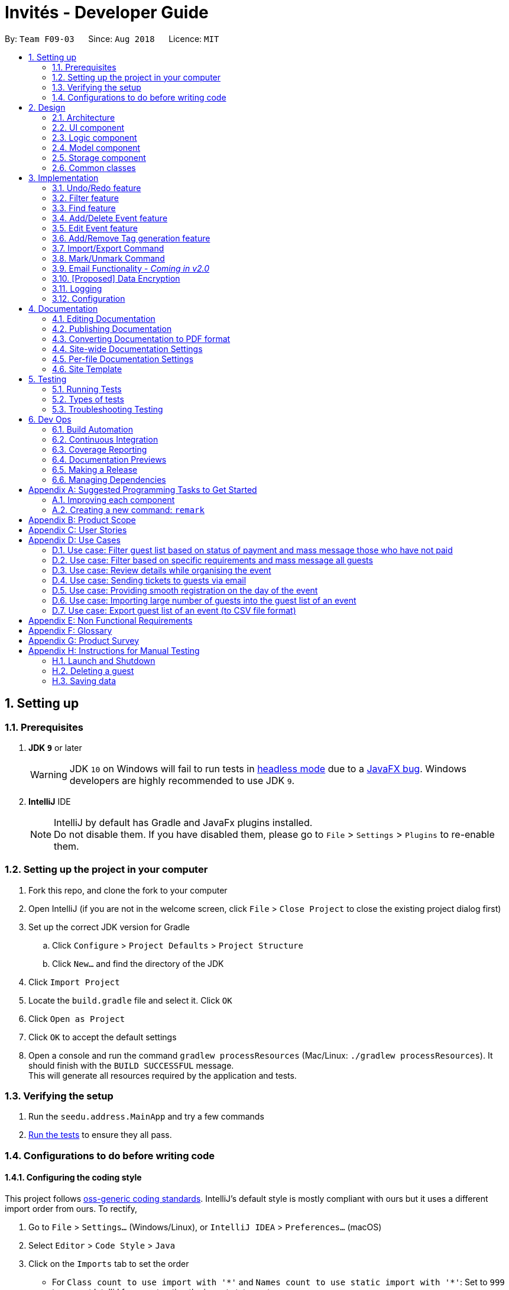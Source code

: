= Invités - Developer Guide
:site-section: DeveloperGuide
:toc:
:toc-title:
:toc-placement: preamble
:sectnums:
:imagesDir: images
:stylesDir: stylesheets
:xrefstyle: full
ifdef::env-github[]
:tip-caption: :bulb:
:note-caption: :information_source:
:warning-caption: :warning:
endif::[]
:repoURL: https://github.com/CS2113-AY1819S1-F09-3/main

By: `Team F09-03`      Since: `Aug 2018`      Licence: `MIT`

== Setting up

=== Prerequisites

. *JDK `9`* or later
+
[WARNING]
JDK `10` on Windows will fail to run tests in <<UsingGradle#Running-Tests, headless mode>> due to a https://github.com/javafxports/openjdk-jfx/issues/66[JavaFX bug].
Windows developers are highly recommended to use JDK `9`.

. *IntelliJ* IDE
+
[NOTE]
IntelliJ by default has Gradle and JavaFx plugins installed. +
Do not disable them. If you have disabled them, please go to `File` > `Settings` > `Plugins` to re-enable them.


=== Setting up the project in your computer

. Fork this repo, and clone the fork to your computer
. Open IntelliJ (if you are not in the welcome screen, click `File` > `Close Project` to close the existing project dialog first)
. Set up the correct JDK version for Gradle
.. Click `Configure` > `Project Defaults` > `Project Structure`
.. Click `New...` and find the directory of the JDK
. Click `Import Project`
. Locate the `build.gradle` file and select it. Click `OK`
. Click `Open as Project`
. Click `OK` to accept the default settings
. Open a console and run the command `gradlew processResources` (Mac/Linux: `./gradlew processResources`). It should finish with the `BUILD SUCCESSFUL` message. +
This will generate all resources required by the application and tests.

=== Verifying the setup

. Run the `seedu.address.MainApp` and try a few commands
. <<Testing,Run the tests>> to ensure they all pass.

=== Configurations to do before writing code

==== Configuring the coding style

This project follows https://github.com/oss-generic/process/blob/master/docs/CodingStandards.adoc[oss-generic coding standards]. IntelliJ's default style is mostly compliant with ours but it uses a different import order from ours. To rectify,

. Go to `File` > `Settings...` (Windows/Linux), or `IntelliJ IDEA` > `Preferences...` (macOS)
. Select `Editor` > `Code Style` > `Java`
. Click on the `Imports` tab to set the order

* For `Class count to use import with '\*'` and `Names count to use static import with '*'`: Set to `999` to prevent IntelliJ from contracting the import statements
* For `Import Layout`: The order is `import static all other imports`, `import java.\*`, `import javax.*`, `import org.\*`, `import com.*`, `import all other imports`. Add a `<blank line>` between each `import`

Optionally, you can follow the <<UsingCheckstyle#, UsingCheckstyle.adoc>> document to configure Intellij to check style-compliance as you write code.

==== Updating documentation to match your fork

After forking the repo, the documentation will still have the SE-EDU branding and refer to the `se-edu/addressbook-level4` repo.

If you plan to develop this fork as a separate product (i.e. instead of contributing to `se-edu/addressbook-level4`), you should do the following:

. Configure the <<Docs-SiteWideDocSettings, site-wide documentation settings>> in link:{repoURL}/build.gradle[`build.gradle`], such as the `site-name`, to suit your own project.

. Replace the URL in the attribute `repoURL` in link:{repoURL}/docs/DeveloperGuide.adoc[`DeveloperGuide.adoc`] and link:{repoURL}/docs/UserGuide.adoc[`UserGuide.adoc`] with the URL of your fork.

==== Setting up CI

Set up Travis to perform Continuous Integration (CI) for your fork. See <<UsingTravis#, UsingTravis.adoc>> to learn how to set it up.

After setting up Travis, you can optionally set up coverage reporting for your team fork (see <<UsingCoveralls#, UsingCoveralls.adoc>>).

[NOTE]
Coverage reporting could be useful for a team repository that hosts the final version but it is not that useful for your personal fork.

Optionally, you can set up AppVeyor as a second CI (see <<UsingAppVeyor#, UsingAppVeyor.adoc>>).

[NOTE]
Having both Travis and AppVeyor ensures your App works on both Unix-based platforms and Windows-based platforms (Travis is Unix-based and AppVeyor is Windows-based)

==== Getting started with coding

When you are ready to start coding,

1. Get some sense of the overall design by reading <<Design-Architecture>>.
2. Take a look at <<GetStartedProgramming>>.

== Design

[[Design-Architecture]]
=== Architecture

.Architecture Diagram
image::Architecture.png[width="600"]

The *_Architecture Diagram_* given above explains the high-level design of the App. Given below is a quick overview of each component.

[TIP]
The `.pptx` files used to create diagrams in this document can be found in the link:{repoURL}/docs/diagrams/[diagrams] folder. To update a diagram, modify the diagram in the pptx file, select the objects of the diagram, and choose `Save as picture`.

`Main` has only one class called link:{repoURL}/src/main/java/seedu/address/MainApp.java[`MainApp`]. It is responsible for,

* At app launch: Initializes the components in the correct sequence, and connects them up with each other.
* At shut down: Shuts down the components and invokes cleanup method where necessary.

<<Design-Commons,*`Commons`*>> represents a collection of classes used by multiple other components. Two of those classes play important roles at the architecture level.

* `EventsCenter` : This class (written using https://github.com/google/guava/wiki/EventBusExplained[Google's Event Bus library]) is used by components to communicate with other components using events (i.e. a form of _Event Driven_ design)
* `LogsCenter` : Used by many classes to write log messages to the App's log file.

The rest of the App consists of four components.

* <<Design-Ui,*`UI`*>>: The UI of the App.
* <<Design-Logic,*`Logic`*>>: The command executor.
* <<Design-Model,*`Model`*>>: Holds the data of the App in-memory.
* <<Design-Storage,*`Storage`*>>: Reads data from, and writes data to, the hard disk.

Each of the four components

* Defines its _API_ in an `interface` with the same name as the Component.
* Exposes its functionality using a `{Component Name}Manager` class.

For example, the `Logic` component (see the class diagram given below) defines it's API in the `Logic.java` interface and exposes its functionality using the `LogicManager.java` class.

.Class Diagram of the Logic Component
image::LogicClassDiagram.png[width="800"]

[discrete]
==== Events-Driven nature of the design

The _Sequence Diagram_ below shows how the components interact for the scenario where the user issues the command `delete 1`.

.Component interactions for `delete_guest 1` command (part 1)
image::SDforDeletePerson.png[width="800"]

[NOTE]
Note how the `Model` simply raises a `AddressBookChangedEvent` when the Address Book data are changed, instead of asking the `Storage` to save the updates to the hard disk.

The diagram below shows how the `EventsCenter` reacts to that event, which eventually results in the updates being saved to the hard disk and the status bar of the UI being updated to reflect the 'Last Updated' time.

.Component interactions for `delete_guest 1` command (part 2)
image::SDforDeletePersonEventHandling.png[width="800"]

[NOTE]
Note how the event is propagated through the `EventsCenter` to the `Storage` and `UI` without `Model` having to be coupled to either of them. This is an example of how this Event Driven approach helps us reduce direct coupling between components.

The sections below give more details of each component.

[[Design-Ui]]
=== UI component

.Structure of the UI Component
image::UiClassDiagram.png[width="800"]

*API* : link:{repoURL}/src/main/java/seedu/address/ui/Ui.java[`Ui.java`]

The UI consists of a `MainWindow` that is made up of parts e.g.`CommandBox`, `ResultDisplay`, `PersonListPanel`, `StatusBarFooter`, `BrowserPanel` etc. All these, including the `MainWindow`, inherit from the abstract `UiPart` class.

The `UI` component uses JavaFx UI framework. The layout of these UI parts are defined in matching `.fxml` files that are in the `src/main/resources/view` folder. For example, the layout of the link:{repoURL}/src/main/java/seedu/address/ui/MainWindow.java[`MainWindow`] is specified in link:{repoURL}/src/main/resources/view/MainWindow.fxml[`MainWindow.fxml`]

The `UI` component,

* Executes user commands using the `Logic` component.
* Binds itself to some data in the `Model` so that the UI can auto-update when data in the `Model` change.
* Responds to events raised from various parts of the App and updates the UI accordingly.

[[Design-Logic]]
=== Logic component

[[fig-LogicClassDiagram]]
.Structure of the Logic Component
image::LogicClassDiagram.png[width="800"]

*API* :
link:{repoURL}/src/main/java/seedu/address/logic/Logic.java[`Logic.java`]

.  `Logic` uses the `AddressBookParser` class to parse the user command.
.  This results in a `Command` object which is executed by the `LogicManager`.
.  The command execution can affect the `Model` (e.g. adding a guest) and/or raise events.
.  The result of the command execution is encapsulated as a `CommandResult` object which is passed back to the `Ui`.

Given below is the Sequence Diagram for interactions within the `Logic` component for the `execute("delete 1")` API call.

.Interactions Inside the Logic Component for the `delete 1` Command
image::DeletePersonSdForLogic.png[width="800"]

[[Design-Model]]
=== Model component

.Structure of the Model Component
image::ModelComponentClassDiagram.png[width="800"]

*API* : link:{repoURL}/src/main/java/seedu/address/model/Model.java[`Model.java`]

The `Model`,

* stores a `UserPref` object that represents the user's preferences.
* stores the Address Book data.
* exposes an unmodifiable `ObservableList<Person>` that can be 'observed' e.g. the UI can be bound to this list so that the UI automatically updates when the data in the list change.
* does not depend on any of the other three components.

[NOTE]
As a more OOP model, we can store a `Tag` list in `Address Book`, which `Person` can reference. This would allow `Address Book` to only require one `Tag` object per unique `Tag`, instead of each `Person` needing their own `Tag` object. An example of how such a model may look like is given below. +
 +
image:ModelComponentClassBetterOopDiagram.png[width="800"]

[[Design-Storage]]
=== Storage component

.Structure of the Storage Component
image::StorageClassDiagram.png[width="800"]

*API* : link:{repoURL}/src/main/java/seedu/address/storage/Storage.java[`Storage.java`]

The `Storage` component,

* can save `UserPref` objects in json format and read it back.
* can save the Address Book data in xml format and read it back.

[[Design-Commons]]
=== Common classes

Classes used by multiple components are in the `seedu.addressbook.commons` package.

== Implementation

This section describes some noteworthy details on how certain features are implemented.

// tag::undoredo[]
=== Undo/Redo feature
==== Current Implementation

The undo/redo mechanism is facilitated by `VersionedAddressBook`.
It extends `AddressBook` with an undo/redo history, stored internally as an `addressBookStateList` and `currentStatePointer`.
Additionally, it implements the following operations:

* `VersionedAddressBook#commit()` -- Saves the current address book state in its history.
* `VersionedAddressBook#undo()` -- Restores the previous address book state from its history.
* `VersionedAddressBook#redo()` -- Restores a previously undone address book state from its history.

These operations are exposed in the `Model` interface as `Model#commitAddressBook()`, `Model#undoAddressBook()` and `Model#redoAddressBook()` respectively.

Given below is an example usage scenario and how the undo/redo mechanism behaves at each step.

Step 1. The user launches the application for the first time. The `VersionedAddressBook` will be initialized with the initial address book state, and the `currentStatePointer` pointing to that single address book state.

image::UndoRedoStartingStateListDiagram.png[width="800"]

Step 2. The user executes `delete_guest 5` command to delete the 5th guest in the address book. The `delete` command calls `Model#commitAddressBook()`, causing the modified state of the address book after the `delete 5` command executes to be saved in the `addressBookStateList`, and the `currentStatePointer` is shifted to the newly inserted address book state.

image::UndoRedoNewCommand1StateListDiagram.png[width="800"]

Step 3. The user executes `add_guest n/David ...` to add a new guest. The `add` command also calls `Model#commitAddressBook()`, causing another modified address book state to be saved into the `addressBookStateList`.

image::UndoRedoNewCommand2StateListDiagram.png[width="800"]

[NOTE]
If a command fails its execution, it will not call `Model#commitAddressBook()`, so the address book state will not be saved into the `addressBookStateList`.

Step 4. The user now decides that adding the guest was a mistake, and decides to undo that action by executing the `undo` command. The `undo` command will call `Model#undoAddressBook()`, which will shift the `currentStatePointer` once to the left, pointing it to the previous address book state, and restores the address book to that state.

image::UndoRedoExecuteUndoStateListDiagram.png[width="800"]

[NOTE]
If the `currentStatePointer` is at index 0, pointing to the initial address book state, then there are no previous address book states to restore. The `undo` command uses `Model#canUndoAddressBook()` to check if this is the case. If so, it will return an error to the user rather than attempting to perform the undo.

The following sequence diagram shows how the undo operation works:

image::UndoRedoSequenceDiagram.png[width="800"]

The `redo` command does the opposite -- it calls `Model#redoAddressBook()`, which shifts the `currentStatePointer` once to the right, pointing to the previously undone state, and restores the address book to that state.

[NOTE]
If the `currentStatePointer` is at index `addressBookStateList.size() - 1`, pointing to the latest address book state, then there are no undone address book states to restore. The `redo` command uses `Model#canRedoAddressBook()` to check if this is the case. If so, it will return an error to the user rather than attempting to perform the redo.

Step 5. The user then decides to execute the command `list`. Commands that do not modify the address book, such as `list`, will usually not call `Model#commitAddressBook()`, `Model#undoAddressBook()` or `Model#redoAddressBook()`. Thus, the `addressBookStateList` remains unchanged.

image::UndoRedoNewCommand3StateListDiagram.png[width="800"]

Step 6. The user executes `clear`, which calls `Model#commitAddressBook()`. Since the `currentStatePointer` is not pointing at the end of the `addressBookStateList`, all address book states after the `currentStatePointer` will be purged. We designed it this way because it no longer makes sense to redo the `add n/David ...` command. This is the behavior that most modern desktop applications follow.

image::UndoRedoNewCommand4StateListDiagram.png[width="800"]

The following activity diagram summarizes what happens when a user executes a new command:

image::UndoRedoActivityDiagram.png[width="650"]

==== Design Considerations

===== Aspect: How undo & redo executes

* **Alternative 1 (current choice):** Saves the entire address book.
** Pros: Easy to implement.
** Cons: May have performance issues in terms of memory usage.
* **Alternative 2:** Individual command knows how to undo/redo by itself.
** Pros: Will use less memory (e.g. for `delete`, just save the guest being deleted).
** Cons: We must ensure that the implementation of each individual command are correct.

===== Aspect: Data structure to support the undo/redo commands

* **Alternative 1 (current choice):** Use a list to store the history of address book states.
** Pros: Easy for new Computer Science student undergraduates to understand, who are likely to be the new incoming developers of our project.
** Cons: Logic is duplicated twice. For example, when a new command is executed, we must remember to update both `HistoryManager` and `VersionedAddressBook`.
* **Alternative 2:** Use `HistoryManager` for undo/redo
** Pros: We do not need to maintain a separate list, and just reuse what is already in the codebase.
** Cons: Requires dealing with commands that have already been undone: We must remember to skip these commands. Violates Single Responsibility Principle and Separation of Concerns as `HistoryManager` now needs to do two different things.
// end::undoredo[]

// tag::filter[]
=== Filter feature
==== Current Implementation

The filter mechanism is facilitated by `VersionedAddressBook`.
Given below is an example usage scenario and how the filter mechanism behaves at each step.

Step 1. The user launches the application for the first time. The `VersionedAddressBook`
will be initialized with the initial address book state.

Step 2. The user executes `filter t/vegan pa/paid` command to obtain a list of people
who are Vegan *and* have paid.
The `filter` command calls `Model#getFilteredPersonList()`.

The following sequence diagram shows how the filter operation works:

image::FilterSequenceDiagram.png[width="800"]
// end::filter[]

// tag::find[]
=== Find feature
==== Current Implementation

The find mechanism is facilitated by `VersionedAddressBook`.
Given below is an example usage scenario and how the find mechanism behaves at each step.

Step 1. The user launches the application for the first time. The `VersionedAddressBook`
will be initialized with the initial address book state.

Step 2. The user executes `find n/Alex p/92743824 e/johndoe@gmail.com` command to obtain
a list of people who have the name `Alex`, phone number `92743824` *or* email address
`johndoe@gmail.com`.
The `find` command calls `Model#getFilteredPersonList()`.

The following sequence diagram shows how the find operation works:

image::FindSequenceDiagram.png[width="800"]
// end::find[]

// tag::event[]
=== Add/Delete Event feature
==== Current Implementation

The add_event and delete_event mechanisms are facilitated by `VersionedAddressBook`.
Given below is an example usage scenario and how the add_event and delete_event mechanisms behave at each step.

Step 1. The user launches the application for the first time. The `VersionedAddressBook` will be initialized with the initial address book state, and the `currentStatePointer` pointing to that single address book state.

Step 2. The user executes `add_event n/Wedding t/8thOct t/10AM` command to add in details about the event they are currently organising.
The `add_event` command calls `Model#addEvent()` to add in the event details.
It calls'Model#commitAddressBook()' as well, causing the modified state of the address book after the `add_event n/Wedding t/8thOct t/10AM` command executes to be saved in the `addressBookStateList`.
The `currentStatePointer` is shifted to the newly inserted address book state.

[NOTE]
If a command fails its execution, it will not call `Model#commitAddressBook()`, so the address book state will not be saved into the `addressBookStateList`.

[NOTE]
If the user has added in the details of the event they are organising, then another set of event details should not be stored.
The `add_event` command uses `Model#hasEvent()` to check if this is the case. If so, it will return an error to the user.

Step 3. After the event has taken place, the user decides to organise another event with the same guest list and decides to delete the event details using the 'delete_event' command.
The `delete_event` command calls `Model#deleteEvent to delete the event's details.
The command also calls Model#commitAddressBook()`, causing another modified address book state to be saved into the `addressBookStateList`.

[NOTE]
If a command fails its execution, it will not call `Model#commitAddressBook()`, so the address book state will not be saved into the `addressBookStateList`.

[NOTE]
If the user has not added in the details of an event, then there are no specific event details to delete.
The `delete_event` command uses `Model#hasEvent()` to check if this is the case. If so, it will return an error to the user.

The following sequence diagram shows how the add_event operation works:

image::AddDeleteEventSequenceDiagram.png[width="1000"]

=== Edit Event feature
==== Current Implementation

The edit_event mechanism is facilitated by `VersionedAddressBook`.
Given below is an example usage scenario and how the edit_event mechanism behaves at each step.

Step 1. The user launches the application for the first time. The `VersionedAddressBook` will be initialized with the initial address book state, and the `currentStatePointer` pointing to that single address book state.

Step 2. The user executes `add_event n/Wedding d/8/12/2019 v/Hilton st/10:00 AM` command to add in details about the event they are currently organising.

Step 3. Due to a sudden change of plans, the user wishes to change the event's date and venue.
The user executes 'edit_event d/10/12/2019 v/Novotel' command. The 'edit_event' command calls `Model#updateEvent' to update the event's details.
The command also calls Model#commitAddressBook()`, causing another modified address book state to be saved into the `addressBookStateList`.

[NOTE]
If a command fails its execution, it will not call `Model#commitAddressBook()`, so the address book state will not be saved into the `addressBookStateList`.

[NOTE]
If the user has not added in the details of an event, then there are no specific event details to delete.
The `edit_event` command uses `Model#hasEvent()` to check if this is the case. If so, it will return an error to the user.

//The following sequence diagram shows how the edit_event operation works:

// end::event[]

// tag::tags[]
=== Add/Remove Tag generation feature
==== Current Implementation

The addTag/removeTag mechanism is facilitated by `AddressBook` as it provides an editable form of a `ReadOnlyAddressBook` provided by the `Model` interface.
Additionally, it implements the following operations:

`Model#commitAddressBook()`, `Model#getFilteredPersonList()`, and `Model#resetData()` respectively.

Given below is an example usage scenario and how the addTag/removeTag mechanism behaves at each step.

Step 1. The user launches the application for the first time. The `AddressBook` will be initialized with the initial address book state.

Step 2. The user executes the command `import guestlist.csv` to import a list of guests and add them to the current state of `AddressBook`.

[NOTE]
If a command fails its execution, it will not call `Model#commitAddressBook()`, so the address book state will not be saved.

Step 3. The user now decides to add a set of tags to all guests in the list and executes the command `addTag t/VIP t/Platinum` to add the tags `VIP` and `Platinum`.

Step 4. A `ReadOnlyAddressBook` is created and an editable address book is created using `AddressBook`. To add to this, the current filtered list is accessed using `Model#getFilteredPersonList()`

Step 5. The set of tags are added to all guests in the editable address book via `AddressBook#addTag()` and `AddressBook#addTagFromPerson()`

Step 6. Finally, `Model#resetData()` and `Model#commitAddressBook()` are called to reset the current state of the list with the updated tags.

The `removeTag` command does the opposite, and removes a set of tags from all guests in the guest list. However, the workflow is similar to `addTag`; a new `AddressBook` is created and edited accordingly as per the command.

[NOTE]
If there are no guests in the current list, or if the removeTag command tries to remove non-existent tags, the function will not execute and the current state of the list will be preserved.

The following sequence diagram summarizes how the addTag() and removeTag() function work:
The sequence diagram uses the case of addTag() to highlight how the application responds to this command. However, the same logic and sequence flow is applied to the removeTag() command.

|====
| image:AddTagRemoveTagSequenceDiagram.png[] Figure 1 - AddTag and RemoveTag Sequence Diagram | *Figure 1* on the left shows how the addTag() and removeTag() function work.

                                                                                                The sequence diagram uses the case of addTag() to highlight how the application responds to this command. However, the same logic and sequence flow is applied to the removeTag() command.
|====

==== Design Considerations

===== Aspect: How to create an EditableAddressBook for AddTag and RemoveTag?

*** Alternative 1 (current choice): edit the `AddressBook` model to allow an addTag and removeTag command to execute
** Pros: Easier to use by the functions and also to test
** Cons: Variability is difficult, as new editions to the model must be made

*** Alternative 2: Make the AddressBook editable by default
** Pros: Current AddressBook can easily be changed by any functions
** Cons: Makes the content of the AddressBook less secure by giving all functions access to edit
// end::tags[]

// tag::importexport[]

=== Import/Export Command
==== Current Implementation

===== High level overview of the class hierarchy
The import and export command enables batch importation and exportation of people into and out of the guest list. Additionally, the import command will create a popup window to show the errors during import only if there are any. The commands currently only supports comma-separated value file format (CSV).

The implementation of the import and export feature mainly resides under the logic component of the application. The import command involves an additional user interface (UI) component that shows import errors.

The Import/Export feature is facilitated by the `AdaptedPerson`,`PersonConverter` and `SupportedFile` interfaces. They provide the behaviour specifications so that the Import/Export command will be able to operate without knowing the underlying implementations.

* `AdaptedPerson` represents a person in the respective file format. It requires the following method.
** `AdaptedPerson#getFormattedString()`: returns the string representation of the person according to the particular file format.
* `SupportedFile` represents a supported file that is able to read and write `AdaptedPerson`s' to the actual file on the computer.  Here are some of its key methods
** `SupportedFile#readAdaptedPersons()`: Returns all person in the form of `AdaptedPerson`s from the file
** `SupportedFile#writeAdaptedPersons()`: Writes all `AdaptedPerson` to the file
* `PersonConverter` represents a person converter that is able to convert between `Person` s and `AdaptedPerson` s. Here are some of its key methods.
** `PersonConverter#encodePerson()`: Encodes a `Person` object and returns the corresponding `AdaptedPerson` object
** `PersonConverter#decodePerson()`: Decodes an `AdaptedPerson`  object and returns corresponding `Person` object

To support the import/export of CSV files, `CsvAdaptedPerson`,`CsvPersonConverter` and `CsvFile` implements the above mentioned interfaces.

For the import command, the popup window to show errors encountered is facilitated by the `ImportError` and `ImportReportWindow` classes.

* `ImportError` represents an error encountered during the import command. It stores the actual CSV formatted persona and its associated error message.
* `ImportReportError` is the controller class of the popup window that will display all `ImportError` s encountered during the execution of an import command.

The following class diagrams shows the relationship between the classes and interfaces mentioned above.

image::ImportExportClassDiagram.PNG[width="800"]

===== Command mechanism

The import command will first read the csv file and loop through all the guest data and add them into the model. When application encounters a particular guest in CSV file which is not able to be converted or is already an existing guest, an `ImportError` will be created. The object stores which stores the formatted string of the `AdaptedPerson` along with its associated error message. These object will be added in a list within the import command.

After the command completes the importation of all guests in the guest list, if there are unsuccessful imports, it will trigger a `ShowImportReportEvent` which will display the errors

The following sequence diagram shows how the Import operation works:
|====
| image:ImportCommandSequenceDiagram.PNG[] | image:ImportSequenceRefFrame.PNG[]
|====

The export command will only export the currently filtered list by calling `Model#getFilteredPersonList`. This enables greater flexibility as it provides a way for users to select specific groups of people to export. The following sequence diagram shows how the export operation works:
|====
| image:ExportCommandSequenceDiagram.PNG[] | image:ExportSequenceRefFrame.PNG[]
|====

'''
==== Design Considerations

===== Aspect: Implementing decoding/encoding functionality in Import/Export command

*** Alternative 1 (current choice): import & export command be able to do accept a general `PersonConverter`
** Pros: Reduction in code duplication when supporting other file-formats in the future. Easier to mock and do unit tests.
** Cons: More complicated to implement.

*** Alternative 2: Each format has its own command which knows how to do the required conversion
** Pros: We do not need to check for the required import/export format required.
** Cons: Higher testing overhead for possible numerous types of export & import command. Duplicated boilerplate code.

=====  Aspect: Implementing the reading/writing of file functionality in Import/Export command

*** Alternative 1: Abstract the writing/reading of files into separate classes, `SupportedFile` interface and `CsvFile` class (current choice)
** Pros: Able to add support for other file formats with changing existing code.
** Cons: Increased code complexity.

*** Alternative 2: Use a utility class with static methods
** Pros: Simple to implement.
** Cons: Violates open-close principle. Code will only work for CSV files. High coupling with the import/export command. Impossible to mock, decreases the testability of the import/export commands.

// end::importexport[]

// tag::markunmark[]
=== Mark/Unmark Command
The mark/unmark mechanism is facilitated by `Model`.
Given below is an example usage scenario and how the mark/unmark command executes at each step:

Step 1. The user launches the application for the first time. The `VersionedAddressBook` will be initialized with the initial address book state and the currentStatePointer pointing to that single address book state.

Step 2. The user executes the command `import guestlist.csv` to import a list of guest and add them to the current state of the `AddressBook`.

[NOTE]
Alternatively, the user can execute the command `add_guest n/John Doe p/98765432 e/johnd@gmail.com pa/PAID a/ABSENT t/NORMAL` to create an instance of one guest and add them to the current state of `AddressBook`.

Step 3. The user will execute the command `mark 98765432` to mark the attendance of the `Person`.

Step 4. An instance of `filteredPersonList` is retrieved from the `model` using `MODEL#getFliteredPersonList`. A linear search is then executed on the `filteredPersonList` to find a `Person` with the same phone number as `98765432`.

[NOTE]
If there is no matching phone number found, a `COMMANDEXCEPTION` will be thrown to indicate nobody in the list has the phone number.

Step 5. After retrieving the information from the discovered `Person`, another `Person` is created with the same fields with the exception of the attendance field being changed from `ABSENT` to `PRESENT`.

Step 6. Finally, the entry is updated using `MODEL#updatePerson` to transfer the new information into the `filteredPersonList` before `commitAddressBook` is executed to save the state of the `AddressBook`.

The following sequence diagram shows how the add_event operation works:

image::MarkUnmarkEventSequenceDiagram.png[width="800"]

// end::markunmark[]

// tag::emailimplementation[]
=== Email Functionality - _Coming in v2.0_

// tag::dataencryption[]
=== [Proposed] Data Encryption

_{We plan on implementing a data encryption feature such that when the user chooses to, the data stored in the addressbook will be encrypted and display ceases to show all information.}_

// end::dataencryption[]

=== Logging

We are using `java.util.logging` package for logging. The `LogsCenter` class is used to manage the logging levels and logging destinations.

* The logging level can be controlled using the `logLevel` setting in the configuration file (See <<Implementation-Configuration>>)
* The `Logger` for a class can be obtained using `LogsCenter.getLogger(Class)` which will log messages according to the specified logging level
* Currently log messages are output through: `Console` and to a `.log` file.

*Logging Levels*

* `SEVERE` : Critical problem detected which may possibly cause the termination of the application
* `WARNING` : Can continue, but with caution
* `INFO` : Information showing the noteworthy actions by the App
* `FINE` : Details that is not usually noteworthy but may be useful in debugging e.g. print the actual list instead of just its size

[[Implementation-Configuration]]
=== Configuration

Certain properties of the application can be controlled (e.g App name, logging level) through the configuration file (default: `config.json`).

== Documentation

We use asciidoc for writing documentation.

[NOTE]
We chose asciidoc over Markdown because asciidoc, although a bit more complex than Markdown, provides more flexibility in formatting.

=== Editing Documentation

See <<UsingGradle#rendering-asciidoc-files, UsingGradle.adoc>> to learn how to render `.adoc` files locally to preview the end result of your edits.
Alternatively, you can download the AsciiDoc plugin for IntelliJ, which allows you to preview the changes you have made to your `.adoc` files in real-time.

=== Publishing Documentation

See <<UsingTravis#deploying-github-pages, UsingTravis.adoc>> to learn how to deploy GitHub Pages using Travis.

=== Converting Documentation to PDF format

We use https://www.google.com/chrome/browser/desktop/[Google Chrome] for converting documentation to PDF format, as Chrome's PDF engine preserves hyperlinks used in webpages.

Here are the steps to convert the project documentation files to PDF format.

.  Follow the instructions in <<UsingGradle#rendering-asciidoc-files, UsingGradle.adoc>> to convert the AsciiDoc files in the `docs/` directory to HTML format.
.  Go to your generated HTML files in the `build/docs` folder, right click on them and select `Open with` -> `Google Chrome`.
.  Within Chrome, click on the `Print` option in Chrome's menu.
.  Set the destination to `Save as PDF`, then click `Save` to save a copy of the file in PDF format. For best results, use the settings indicated in the screenshot below.

.Saving documentation as PDF files in Chrome
image::chrome_save_as_pdf.png[width="300"]

[[Docs-SiteWideDocSettings]]
=== Site-wide Documentation Settings

The link:{repoURL}/build.gradle[`build.gradle`] file specifies some project-specific https://asciidoctor.org/docs/user-manual/#attributes[asciidoc attributes] which affects how all documentation files within this project are rendered.

[TIP]
Attributes left unset in the `build.gradle` file will use their *default value*, if any.

[cols="1,2a,1", options="header"]
.List of site-wide attributes
|===
|Attribute name |Description |Default value

|`site-name`
|The name of the website.
If set, the name will be displayed near the top of the page.
|_not set_

|`site-githuburl`
|URL to the site's repository on https://github.com[GitHub].
Setting this will add a "View on GitHub" link in the navigation bar.
|_not set_

|`site-seedu`
|Define this attribute if the project is an official SE-EDU project.
This will render the SE-EDU navigation bar at the top of the page, and add some SE-EDU-specific navigation items.
|_not set_

|===

[[Docs-PerFileDocSettings]]
=== Per-file Documentation Settings

Each `.adoc` file may also specify some file-specific https://asciidoctor.org/docs/user-manual/#attributes[asciidoc attributes] which affects how the file is rendered.

Asciidoctor's https://asciidoctor.org/docs/user-manual/#builtin-attributes[built-in attributes] may be specified and used as well.

[TIP]
Attributes left unset in `.adoc` files will use their *default value*, if any.

[cols="1,2a,1", options="header"]
.List of per-file attributes, excluding Asciidoctor's built-in attributes
|===
|Attribute name |Description |Default value

|`site-section`
|Site section that the document belongs to.
This will cause the associated item in the navigation bar to be highlighted.
One of: `UserGuide`, `DeveloperGuide`, ``LearningOutcomes``{asterisk}, `AboutUs`, `ContactUs`

_{asterisk} Official SE-EDU projects only_
|_not set_

|`no-site-header`
|Set this attribute to remove the site navigation bar.
|_not set_

|===

=== Site Template

The files in link:{repoURL}/docs/stylesheets[`docs/stylesheets`] are the https://developer.mozilla.org/en-US/docs/Web/CSS[CSS stylesheets] of the site.
You can modify them to change some properties of the site's design.

The files in link:{repoURL}/docs/templates[`docs/templates`] controls the rendering of `.adoc` files into HTML5.
These template files are written in a mixture of https://www.ruby-lang.org[Ruby] and http://slim-lang.com[Slim].

[WARNING]
====
Modifying the template files in link:{repoURL}/docs/templates[`docs/templates`] requires some knowledge and experience with Ruby and Asciidoctor's API.
You should only modify them if you need greater control over the site's layout than what stylesheets can provide.
The SE-EDU team does not provide support for modified template files.
====

[[Testing]]
== Testing

=== Running Tests

There are three ways to run tests.

[TIP]
The most reliable way to run tests is the 3rd one. The first two methods might fail some GUI tests due to platform/resolution-specific idiosyncrasies.

*Method 1: Using IntelliJ JUnit test runner*

* To run all tests, right-click on the `src/test/java` folder and choose `Run 'All Tests'`
* To run a subset of tests, you can right-click on a test package, test class, or a test and choose `Run 'ABC'`

*Method 2: Using Gradle*

* Open a console and run the command `gradlew clean allTests` (Mac/Linux: `./gradlew clean allTests`)

[NOTE]
See <<UsingGradle#, UsingGradle.adoc>> for more info on how to run tests using Gradle.

*Method 3: Using Gradle (headless)*

Thanks to the https://github.com/TestFX/TestFX[TestFX] library we use, our GUI tests can be run in the _headless_ mode. In the headless mode, GUI tests do not show up on the screen. That means the developer can do other things on the Computer while the tests are running.

To run tests in headless mode, open a console and run the command `gradlew clean headless allTests` (Mac/Linux: `./gradlew clean headless allTests`)

=== Types of tests

We have two types of tests:

.  *GUI Tests* - These are tests involving the GUI. They include,
.. _System Tests_ that test the entire App by simulating user actions on the GUI. These are in the `systemtests` package.
.. _Unit tests_ that test the individual components. These are in `seedu.address.ui` package.
.  *Non-GUI Tests* - These are tests not involving the GUI. They include,
..  _Unit tests_ targeting the lowest level methods/classes. +
e.g. `seedu.address.commons.StringUtilTest`
..  _Integration tests_ that are checking the integration of multiple code units (those code units are assumed to be working). +
e.g. `seedu.address.storage.StorageManagerTest`
..  Hybrids of unit and integration tests. These test are checking multiple code units as well as how the are connected together. +
e.g. `seedu.address.logic.LogicManagerTest`


=== Troubleshooting Testing
**Problem: `HelpWindowTest` fails with a `NullPointerException`.**

* Reason: One of its dependencies, `HelpWindow.html` in `src/main/resources/docs` is missing.
* Solution: Execute Gradle task `processResources`.

== Dev Ops

=== Build Automation

See <<UsingGradle#, UsingGradle.adoc>> to learn how to use Gradle for build automation.

=== Continuous Integration

We use https://travis-ci.org/[Travis CI] and https://www.appveyor.com/[AppVeyor] to perform _Continuous Integration_ on our projects. See <<UsingTravis#, UsingTravis.adoc>> and <<UsingAppVeyor#, UsingAppVeyor.adoc>> for more details.

=== Coverage Reporting

We use https://coveralls.io/[Coveralls] to track the code coverage of our projects. See <<UsingCoveralls#, UsingCoveralls.adoc>> for more details.

=== Documentation Previews
When a pull request has changes to asciidoc files, you can use https://www.netlify.com/[Netlify] to see a preview of how the HTML version of those asciidoc files will look like when the pull request is merged. See <<UsingNetlify#, UsingNetlify.adoc>> for more details.

=== Making a Release

Here are the steps to create a new release.

.  Update the version number in link:{repoURL}/src/main/java/seedu/address/MainApp.java[`MainApp.java`].
.  Generate a JAR file <<UsingGradle#creating-the-jar-file, using Gradle>>.
.  Tag the repo with the version number. e.g. `v0.1`
.  https://help.github.com/articles/creating-releases/[Create a new release using GitHub] and upload the JAR file you created.

=== Managing Dependencies

A project often depends on third-party libraries. For example, Address Book depends on the http://wiki.fasterxml.com/JacksonHome[Jackson library] for XML parsing. Managing these _dependencies_ can be automated using Gradle. For example, Gradle can download the dependencies automatically, which is better than these alternatives. +
a. Include those libraries in the repo (this bloats the repo size) +
b. Require developers to download those libraries manually (this creates extra work for developers)

[[GetStartedProgramming]]
[appendix]
== Suggested Programming Tasks to Get Started

Suggested path for new programmers:

1. First, add small local-impact (i.e. the impact of the change does not go beyond the component) enhancements to one component at a time. Some suggestions are given in <<GetStartedProgramming-EachComponent>>.

2. Next, add a feature that touches multiple components to learn how to implement an end-to-end feature across all components. <<GetStartedProgramming-RemarkCommand>> explains how to go about adding such a feature.

[[GetStartedProgramming-EachComponent]]
=== Improving each component

Each individual exercise in this section is component-based (i.e. you would not need to modify the other components to get it to work).

[discrete]
==== `Logic` component

*Scenario:* You are in charge of `logic`. During dog-fooding, your team realize that it is troublesome for the user to type the whole command in order to execute a command. Your team devise some strategies to help cut down the amount of typing necessary, and one of the suggestions was to implement aliases for the command words. Your job is to implement such aliases.

[TIP]
Do take a look at <<Design-Logic>> before attempting to modify the `Logic` component.

. Add a shorthand equivalent alias for each of the individual commands. For example, besides typing `clear`, the user can also type `c` to remove all guests in the list.
+
****
* Hints
** Just like we store each individual command word constant `COMMAND_WORD` inside `*Command.java` (e.g.  link:{repoURL}/src/main/java/seedu/address/logic/commands/FindCommand.java[`FindCommand#COMMAND_WORD`], link:{repoURL}/src/main/java/seedu/address/logic/commands/DeleteCommand.java[`DeleteCommand#COMMAND_WORD`]), you need a new constant for aliases as well (e.g. `FindCommand#COMMAND_ALIAS`).
** link:{repoURL}/src/main/java/seedu/address/logic/parser/AddressBookParser.java[`AddressBookParser`] is responsible for analyzing command words.
* Solution
** Modify the switch statement in link:{repoURL}/src/main/java/seedu/address/logic/parser/AddressBookParser.java[`AddressBookParser#parseCommand(String)`] such that both the proper command word and alias can be used to execute the same intended command.
** Add new tests for each of the aliases that you have added.
** Update the user guide to document the new aliases.
** See this https://github.com/se-edu/addressbook-level4/pull/785[PR] for the full solution.
****

[discrete]
==== `Model` component

*Scenario:* You are in charge of `model`. One day, the `logic`-in-charge approaches you for help. He wants to implement a command such that the user is able to remove a particular tag from everyone in the address book, but the model API does not support such a functionality at the moment. Your job is to implement an API method, so that your teammate can use your API to implement his command.

[TIP]
Do take a look at <<Design-Model>> before attempting to modify the `Model` component.

. Add a `removeTag(Tag)` method. The specified tag will be removed from everyone in the address book.
+
****
* Hints
** The link:{repoURL}/src/main/java/seedu/address/model/Model.java[`Model`] and the link:{repoURL}/src/main/java/seedu/address/model/AddressBook.java[`AddressBook`] API need to be updated.
** Think about how you can use SLAP to design the method. Where should we place the main logic of deleting tags?
**  Find out which of the existing API methods in  link:{repoURL}/src/main/java/seedu/address/model/AddressBook.java[`AddressBook`] and link:{repoURL}/src/main/java/seedu/address/model/person/Person.java[`Person`] classes can be used to implement the tag removal logic. link:{repoURL}/src/main/java/seedu/address/model/AddressBook.java[`AddressBook`] allows you to update a guest, and link:{repoURL}/src/main/java/seedu/address/model/person/Person.java[`Person`] allows you to update the tags.
* Solution
** Implement a `removeTag(Tag)` method in link:{repoURL}/src/main/java/seedu/address/model/AddressBook.java[`AddressBook`]. Loop through each guest, and remove the `tag` from each guest.
** Add a new API method `deleteTag(Tag)` in link:{repoURL}/src/main/java/seedu/address/model/ModelManager.java[`ModelManager`]. Your link:{repoURL}/src/main/java/seedu/address/model/ModelManager.java[`ModelManager`] should call `AddressBook#removeTag(Tag)`.
** Add new tests for each of the new public methods that you have added.
** See this https://github.com/se-edu/addressbook-level4/pull/790[PR] for the full solution.
****

[discrete]
==== `Ui` component

*Scenario:* You are in charge of `ui`. During a beta testing session, your team is observing how the users use your address book application. You realize that one of the users occasionally tries to delete non-existent tags from a contact, because the tags all look the same visually, and the user got confused. Another user made a typing mistake in his command, but did not realize he had done so because the error message wasn't prominent enough. A third user keeps scrolling down the list, because he keeps forgetting the index of the last guest in the list. Your job is to implement improvements to the UI to solve all these problems.

[TIP]
Do take a look at <<Design-Ui>> before attempting to modify the `UI` component.

. Use different colors for different tags inside person cards. For example, `friends` tags can be all in brown, and `colleagues` tags can be all in yellow.
+
**Before**
+
image::getting-started-ui-tag-before.png[width="300"]
+
**After**
+
image::getting-started-ui-tag-after.png[width="300"]
+
****
* Hints
** The tag labels are created inside link:{repoURL}/src/main/java/seedu/address/ui/PersonCard.java[the `PersonCard` constructor] (`new Label(tag.tagName)`). https://docs.oracle.com/javase/8/javafx/api/javafx/scene/control/Label.html[JavaFX's `Label` class] allows you to modify the style of each Label, such as changing its color.
** Use the .css attribute `-fx-background-color` to add a color.
** You may wish to modify link:{repoURL}/src/main/resources/view/DarkTheme.css[`DarkTheme.css`] to include some pre-defined colors using css, especially if you have experience with web-based css.
* Solution
** You can modify the existing test methods for `PersonCard` 's to include testing the tag's color as well.
** See this https://github.com/se-edu/addressbook-level4/pull/798[PR] for the full solution.
*** The PR uses the hash code of the tag names to generate a color. This is deliberately designed to ensure consistent colors each time the application runs. You may wish to expand on this design to include additional features, such as allowing users to set their own tag colors, and directly saving the colors to storage, so that tags retain their colors even if the hash code algorithm changes.
****

. Modify link:{repoURL}/src/main/java/seedu/address/commons/events/ui/NewResultAvailableEvent.java[`NewResultAvailableEvent`] such that link:{repoURL}/src/main/java/seedu/address/ui/ResultDisplay.java[`ResultDisplay`] can show a different style on error (currently it shows the same regardless of errors).
+
**Before**
+
image::getting-started-ui-result-before.png[width="200"]
+
**After**
+
image::getting-started-ui-result-after.png[width="200"]
+
****
* Hints
** link:{repoURL}/src/main/java/seedu/address/commons/events/ui/NewResultAvailableEvent.java[`NewResultAvailableEvent`] is raised by link:{repoURL}/src/main/java/seedu/address/ui/CommandBox.java[`CommandBox`] which also knows whether the result is a success or failure, and is caught by link:{repoURL}/src/main/java/seedu/address/ui/ResultDisplay.java[`ResultDisplay`] which is where we want to change the style to.
** Refer to link:{repoURL}/src/main/java/seedu/address/ui/CommandBox.java[`CommandBox`] for an example on how to display an error.
* Solution
** Modify link:{repoURL}/src/main/java/seedu/address/commons/events/ui/NewResultAvailableEvent.java[`NewResultAvailableEvent`] 's constructor so that users of the event can indicate whether an error has occurred.
** Modify link:{repoURL}/src/main/java/seedu/address/ui/ResultDisplay.java[`ResultDisplay#handleNewResultAvailableEvent(NewResultAvailableEvent)`] to react to this event appropriately.
** You can write two different kinds of tests to ensure that the functionality works:
*** The unit tests for `ResultDisplay` can be modified to include verification of the color.
*** The system tests link:{repoURL}/src/test/java/systemtests/AddressBookSystemTest.java[`AddressBookSystemTest#assertCommandBoxShowsDefaultStyle() and AddressBookSystemTest#assertCommandBoxShowsErrorStyle()`] to include verification for `ResultDisplay` as well.
** See this https://github.com/se-edu/addressbook-level4/pull/799[PR] for the full solution.
*** Do read the commits one at a time if you feel overwhelmed.
****

. Modify the link:{repoURL}/src/main/java/seedu/address/ui/StatusBarFooter.java[`StatusBarFooter`] to show the total number of people in the address book.
+
**Before**
+
image::getting-started-ui-status-before.png[width="500"]
+
**After**
+
image::getting-started-ui-status-after.png[width="500"]
+
****
* Hints
** link:{repoURL}/src/main/resources/view/StatusBarFooter.fxml[`StatusBarFooter.fxml`] will need a new `StatusBar`. Be sure to set the `GridPane.columnIndex` properly for each `StatusBar` to avoid misalignment!
** link:{repoURL}/src/main/java/seedu/address/ui/StatusBarFooter.java[`StatusBarFooter`] needs to initialize the status bar on application start, and to update it accordingly whenever the address book is updated.
* Solution
** Modify the constructor of link:{repoURL}/src/main/java/seedu/address/ui/StatusBarFooter.java[`StatusBarFooter`] to take in the number of guests when the application just started.
** Use link:{repoURL}/src/main/java/seedu/address/ui/StatusBarFooter.java[`StatusBarFooter#handleAddressBookChangedEvent(AddressBookChangedEvent)`] to update the number of guests whenever there are new changes to the addressbook.
** For tests, modify link:{repoURL}/src/test/java/guitests/guihandles/StatusBarFooterHandle.java[`StatusBarFooterHandle`] by adding a state-saving functionality for the total number of people status, just like what we did for save location and sync status.
** For system tests, modify link:{repoURL}/src/test/java/systemtests/AddressBookSystemTest.java[`AddressBookSystemTest`] to also verify the new total number of guests status bar.
** See this https://github.com/se-edu/addressbook-level4/pull/803[PR] for the full solution.
****

[discrete]
==== `Storage` component

*Scenario:* You are in charge of `storage`. For your next project milestone, your team plans to implement a new feature of saving the address book to the cloud. However, the current implementation of the application constantly saves the address book after the execution of each command, which is not ideal if the user is working on limited internet connection. Your team decided that the application should instead save the changes to a temporary local backup file first, and only upload to the cloud after the user closes the application. Your job is to implement a backup API for the address book storage.

[TIP]
Do take a look at <<Design-Storage>> before attempting to modify the `Storage` component.

. Add a new method `backupAddressBook(ReadOnlyAddressBook)`, so that the address book can be saved in a fixed temporary location.
+
****
* Hint
** Add the API method in link:{repoURL}/src/main/java/seedu/address/storage/AddressBookStorage.java[`AddressBookStorage`] interface.
** Implement the logic in link:{repoURL}/src/main/java/seedu/address/storage/StorageManager.java[`StorageManager`] and link:{repoURL}/src/main/java/seedu/address/storage/XmlAddressBookStorage.java[`XmlAddressBookStorage`] class.
* Solution
** See this https://github.com/se-edu/addressbook-level4/pull/594[PR] for the full solution.
****

[[GetStartedProgramming-RemarkCommand]]
=== Creating a new command: `remark`

By creating this command, you will get a chance to learn how to implement a feature end-to-end, touching all major components of the app.

*Scenario:* You are a software maintainer for `addressbook`, as the former developer team has moved on to new projects. The current users of your application have a list of new feature requests that they hope the software will eventually have. The most popular request is to allow adding additional comments/notes about a particular contact, by providing a flexible `remark` field for each contact, rather than relying on tags alone. After designing the specification for the `remark` command, you are convinced that this feature is worth implementing. Your job is to implement the `remark` command.

==== Description
Edits the remark for a guest specified in the `INDEX`. +
Format: `remark INDEX r/[REMARK]`

Examples:

* `remark 1 r/Likes to drink coffee.` +
Edits the remark for the first guest to `Likes to drink coffee.`
* `remark 1 r/` +
Removes the remark for the first guest.

==== Step-by-step Instructions

===== [Step 1] Logic: Teach the app to accept 'remark' which does nothing
Let's start by teaching the application how to parse a `remark` command. We will add the logic of `remark` later.

**Main:**

. Add a `RemarkCommand` that extends link:{repoURL}/src/main/java/seedu/address/logic/commands/Command.java[`Command`]. Upon execution, it should just throw an `Exception`.
. Modify link:{repoURL}/src/main/java/seedu/address/logic/parser/AddressBookParser.java[`AddressBookParser`] to accept a `RemarkCommand`.

**Tests:**

. Add `RemarkCommandTest` that tests that `execute()` throws an Exception.
. Add new test method to link:{repoURL}/src/test/java/seedu/address/logic/parser/AddressBookParserTest.java[`AddressBookParserTest`], which tests that typing "remark" returns an instance of `RemarkCommand`.

===== [Step 2] Logic: Teach the app to accept 'remark' arguments
Let's teach the application to parse arguments that our `remark` command will accept. E.g. `1 r/Likes to drink coffee.`

**Main:**

. Modify `RemarkCommand` to take in an `Index` and `String` and print those two parameters as the error message.
. Add `RemarkCommandParser` that knows how to parse two arguments, one index and one with prefix 'r/'.
. Modify link:{repoURL}/src/main/java/seedu/address/logic/parser/AddressBookParser.java[`AddressBookParser`] to use the newly implemented `RemarkCommandParser`.

**Tests:**

. Modify `RemarkCommandTest` to test the `RemarkCommand#equals()` method.
. Add `RemarkCommandParserTest` that tests different boundary values
for `RemarkCommandParser`.
. Modify link:{repoURL}/src/test/java/seedu/address/logic/parser/AddressBookParserTest.java[`AddressBookParserTest`] to test that the correct command is generated according to the user input.

===== [Step 3] Ui: Add a placeholder for remark in `PersonCard`
Let's add a placeholder on all our link:{repoURL}/src/main/java/seedu/address/ui/PersonCard.java[`PersonCard`] s to display a remark for each guest later.

**Main:**

. Add a `Label` with any random text inside link:{repoURL}/src/main/resources/view/PersonListCard.fxml[`PersonListCard.fxml`].
. Add FXML annotation in link:{repoURL}/src/main/java/seedu/address/ui/PersonCard.java[`PersonCard`] to tie the variable to the actual label.

**Tests:**

. Modify link:{repoURL}/src/test/java/guitests/guihandles/PersonCardHandle.java[`PersonCardHandle`] so that future tests can read the contents of the remark label.

===== [Step 4] Model: Add `Remark` class
We have to properly encapsulate the remark in our link:{repoURL}/src/main/java/seedu/address/model/person/Person.java[`Person`] class. Instead of just using a `String`, let's follow the conventional class structure that the codebase already uses by adding a `Remark` class.

**Main:**

. Add `Remark` to model component (you can copy from link:{repoURL}/src/main/java/seedu/address/model/person/Address.java[`Address`], remove the regex and change the names accordingly).
. Modify `RemarkCommand` to now take in a `Remark` instead of a `String`.

**Tests:**

. Add test for `Remark`, to test the `Remark#equals()` method.

===== [Step 5] Model: Modify `Person` to support a `Remark` field
Now we have the `Remark` class, we need to actually use it inside link:{repoURL}/src/main/java/seedu/address/model/person/Person.java[`Person`].

**Main:**

. Add `getRemark()` in link:{repoURL}/src/main/java/seedu/address/model/person/Person.java[`Person`].
. You may assume that the user will not be able to use the `add_guest` and `edit_guest` commands to modify the remarks field (i.e. the person will be created without a remark).
. Modify link:{repoURL}/src/main/java/seedu/address/model/util/SampleDataUtil.java/[`SampleDataUtil`] to add remarks for the sample data (delete your `addressBook.xml` so that the application will load the sample data when you launch it.)

===== [Step 6] Storage: Add `Remark` field to `XmlAdaptedPerson` class
We now have `Remark` s for `Person` s, but they will be gone when we exit the application. Let's modify link:{repoURL}/src/main/java/seedu/address/storage/XmlAdaptedPerson.java[`XmlAdaptedPerson`] to include a `Remark` field so that it will be saved.

**Main:**

. Add a new Xml field for `Remark`.

**Tests:**

. Fix `invalidAndValidPersonAddressBook.xml`, `typicalPersonsAddressBook.xml`, `validAddressBook.xml` etc., such that the XML tests will not fail due to a missing `<remark>` element.

===== [Step 6b] Test: Add withRemark() for `PersonBuilder`
Since `Person` can now have a `Remark`, we should add a helper method to link:{repoURL}/src/test/java/seedu/address/testutil/PersonBuilder.java[`PersonBuilder`], so that users are able to create remarks when building a link:{repoURL}/src/main/java/seedu/address/model/person/Person.java[`Person`].

**Tests:**

. Add a new method `withRemark()` for link:{repoURL}/src/test/java/seedu/address/testutil/PersonBuilder.java[`PersonBuilder`]. This method will create a new `Remark` for the person that it is currently building.
. Try and use the method on any sample `Person` in link:{repoURL}/src/test/java/seedu/address/testutil/TypicalPersons.java[`TypicalPersons`].

===== [Step 7] Ui: Connect `Remark` field to `PersonCard`
Our remark label in link:{repoURL}/src/main/java/seedu/address/ui/PersonCard.java[`PersonCard`] is still a placeholder. Let's bring it to life by binding it with the actual `remark` field.

**Main:**

. Modify link:{repoURL}/src/main/java/seedu/address/ui/PersonCard.java[`PersonCard`]'s constructor to bind the `Remark` field to the `Person` 's remark.

**Tests:**

. Modify link:{repoURL}/src/test/java/seedu/address/ui/testutil/GuiTestAssert.java[`GuiTestAssert#assertCardDisplaysPerson(...)`] so that it will compare the now-functioning remark label.

===== [Step 8] Logic: Implement `RemarkCommand#execute()` logic
We now have everything set up... but we still can't modify the remarks. Let's finish it up by adding in actual logic for our `remark` command.

**Main:**

. Replace the logic in `RemarkCommand#execute()` (that currently just throws an `Exception`), with the actual logic to modify the remarks of a guest.

**Tests:**

. Update `RemarkCommandTest` to test that the `execute()` logic works.

==== Full Solution

See this https://github.com/se-edu/addressbook-level4/pull/599[PR] for the step-by-step solution.

[appendix]
== Product Scope

*Target user profile*:

* has a need to manage a significant number of contacts
* prefer desktop apps over other types
* can type fast
* prefers typing over mouse input
* is reasonably comfortable using CLI apps

*Value proposition*: manage contacts faster than a typical mouse/GUI driven app

[appendix]
== User Stories

Priorities: High (must have) - `* * \*`, Medium (nice to have) - `* \*`, Low (unlikely to have) - `*`

[width="59%",cols="22%,<23%,<25%,<30%",options="header",]
|=======================================================================
|Priority |As a ... |I want to ... |So that I can...
|`* * *` |event planner |be able to mark attendance of guests easily |minimise holdup as much as possible

|`* * *` |event planner |be able to send mass emails to guests |remind them about the event

|`* * *` |event planner |be able to tag guests with specific labels |take note of any extra details if necessary

|`* * *` |event planner specialising in large events such as weddings|tag all my guests in the list at once |save a lot of time and increase efficiency, as opposed to editing the tags of each individual guest

|`* * *` |event planner specialising in large weddings |be able to track the guest list for each event |know how many guests there are in each event in order to know which event I should focus more on

|`* * *` |event planner specialising in concerts |be able to filter my guests to see who have not paid for the event |easily see who I need to remind

|`* * *` |event planner |be able to view all the important details of guests |get all the necessary details at one go for easier planning

|`* * *` |event planner specialising in concerts and arts festivals |be able to send the guests their tickets via email |ensure that all guests will have their tickets with them and there will be no complications

|`* * *` |event planner for a large event |be able to add large numbers of guests to the guest list efficiently |reduce time spent on adding them one at a time.

|`* * *` |event planner for an event with a few organisers |be able to share the guest list for an event with my fellow organizers easily |I can inform them of any changes that I have made

|`* *` |event planner |filter my guests based on dietary requirements |so that I can plan my event accordingly

|`* *` |event planner specialising in conferences and recruitment talks |be able to specify the dress code of the event |ensure that the guests will be appropriately attired

|`* *` |event planner specialising in government and official conferences |be able to know who the VIP guests are and how many of them there are |make appropriate accommodation for them

|`*` |event planner |have the tickets to contain a QR code instead of using the guest’s phone number |scan them using a smart phone or any other phone with scanning capability
|=======================================================================

//_{More to be added}_

[appendix]
== Use Cases

(For all use cases below, the *System* is `Invités` and the *Actor* is the `user`, unless specified otherwise)

[discrete]
=== Use case: Import guest data and update payment status
Actor: Application User - Event Planner

*MSS*

1. User opens application and either imports csv file or adds each guest in the application.
2. System asks user to enter a command.
3. User enters a command to mark those who have paid.
4. System updates the file accordingly.

Use case ends.

=== Use case: Filter guest list based on status of payment and mass message those who have not paid
Actor: Application User - Event Planner

*MSS*

1. User opens application.
2. System asks user to enter a command.
3. User enters a command to filter out those who have yet to pay.
4. System shows an indexed list of these guests with their names, phone numbers, email address, payment status,
   attendance status and tags specified, if there are people in that category.
5. User enters a command to email all in the currently displayed list, to remind them to make the payment.
6. System sends all guests in the "not paid" list an email to remind them.

Use case ends.

=== Use case: Filter based on specific requirements and mass message all guests
Actor: Application User - Event Planner

*MSS*

1. User opens application and either imports csv file or adds each guest in the application.
2. System asks user to enter a command.
3. User enters a command to filter guests based on a requirement specified (e.g. dietary requirement).
4. System displays list of all such guests, displaying their name, phone number, email address, payment status,
   attendance status and tags, if there are people in that category.
5. User then enters command to list all guests.
6. System displays everyone on the guest list along with their name, phone number, email address, payment status,
   attendance status and tags.
7. User enters command to remind all guests about the event.
8. System sends all guests an email reminding them about the event.

Use case ends.

=== Use case: Review details while organising the event
Actor: Application User - Event Planner

*MSS*

1. User opens application and either imports csv file or adds each guest in the application.
2. System will display the list of guests with details of each guest, such as name, phone number, email address, payment
   status, attendance status and tags, such as, dietary requirements, VIP, etc in a row for ease of access. System will
   display the general information of the event on the left of the list of guests, such as name, date, time and venue of
   event, dress code, number of people attending the event so far, etc.
   System asks user to enter a command.
3. User enters command to filter by some specific requirement, so that user is able to make arrangements accordingly.
4. System lists all guests with the specified requirement, if available.

Use case ends.

=== Use case: Sending tickets to guests via email
Actor: Application User - Event Planner

*MSS*

1. User opens application and either imports csv file or adds each guest in the application.
2. System asks user to enter a command.
3. User keys in command to create tickets for each guest on the list.
4. System copies and pastes the details of events, such as name, date, time and venue of event, dress code, etc
   onto the ticket.
5. System will print the guest’s index number, that is unique to each guest, onto each ticket,
   obtained from either the csv file or data manually keyed in.
6. System will inform user that the tickets have been created.
7. User will then key in the command to email all guests their tickets.
8. System will email all guests on the list their tickets, according to their unique index number.

Use case ends.

*Extensions*

* 3a. User can specify which guest to create tickets for, for example if the guest was late in signing up for the event.
* 3b. System will create the ticket for that particular guest.

Use case resumes from step 4.

* 8a. User can choose to key in command to email a particular guest his/her ticket.
* 8b. System will email the ticket to a particular guest instead of all guests on the list.

Use case ends.

=== Use case: Providing smooth registration on the day of the event
Actor: Application User - Event Planner

*MSS*

1. User opens application and imports csv file(if they were not using the application while planning) or
   continues with the list on the application.
2. System asks user to enter a command.
3. User keys in command to start marking attendance.
4. User (manning the reception/registration desk) manually keys in the guest’s index number found on the ticket.
5. System runs a search to match the index number with those in the file.
6. If index number is found, attendance of that guest is marked.
7. System removes all ‘marked’ guests from display and displays only those who have yet to arrive/register.
8. User can enter a command to send an email to all in the currently displayed list (comprising of guests
   who have not arrived or registered yet).
9. System sends an email to each of those guests.
10. User enters command to stop marking.
11. System stops marking process.

Use case ends.

*Extensions*

* 6a. User enters command to unmark a guest who was marked as present accidentally.
* 6b. System unmarks the guest.

Use case resumes from step 7.

=== Use case:  Importing large number of guests into the guest list of an event
Actor: Application User - Event Planner
Guarantees: Import will not result in the overwriting or deletion of an existing guest.

*MSS*

1. User opens application.
2. System asks user to enter a command.
3. User keys in import command along with the file path of the csv file.
4. System parses the csv file and add guests into the guest list one at a time.
6. System shows CSV entries of guests which failed to be imported along with their associated error messages

Use case ends.

*Extensions*

* 3a. User keys in an invalid file path.
** 3a1. System shows an error message.

Use case resumes at step 2

* 4a. User provided malformed CSV file or inappropriate guest fields (eg. email with no @ character).
** 4a1. System skips the addition of the guest into the guest list and saves it.

Use case resumes at step 4

* 5a. User provided CSV file with a guest that already exists in the current guest list.
** 5a1. System skips the addition of the guest into the guest list and saves it.

Use case resumes at step 4

=== Use case:  Export guest list of an event (to CSV file format)
Actor: Application User - Event Planner

*MSS*

1. User opens application
2. System asks user to enter a command
3. User keys in export command along with the filename of the csv file
4. System formats and saves guests into CSV format

Use case ends.

*Extensions*

* 3a. User keys in an invalid filename or a filename that already exists
** 3a1. System shows an error message.

Use case resumes at step 2

[appendix]
== Non Functional Requirements

.  Should work on any <<mainstream-os,mainstream OS>> as long as it has Java `9` or higher installed.
.  Should be able to hold up to 1000 guests without a noticeable sluggishness in performance for typical usage.
.  A user with above average typing speed for regular English text (i.e. not code, not system admin commands)
   should be able to accomplish most of the tasks faster using commands than using the mouse.
.  Command line interface has to be the primary source of input. GUI is to be used only to give visual feedback to the user.
.  Data should be stored locally in a text file that can be edited by user. Database Management System (DBMS)
   must not be used to store data.
.  OOP has to be followed.
.  The software has to be independent of platforms of any kind.
.  The software should work without needing an installer.
.  Only free, open-source, permissive license software that do not require any installation and do not violate any
   other constraints can be used.

[appendix]
== Glossary

[[mainstream-os]] Mainstream OS::
Windows, Linux, Unix, OS-X

[[private-contact-detail]] Private contact detail::
A contact detail that is not meant to be shared with others

[appendix]
== Product Survey

*Product Name*

Author: ...

Pros:

* ...
* ...

Cons:

* ...
* ...

[appendix]
== Instructions for Manual Testing

Given below are instructions to test the app manually.

[NOTE]
These instructions only provide a starting point for testers to work on; testers are expected to do more _exploratory_ testing.

=== Launch and Shutdown

. Initial launch

.. Download the jar file and copy into an empty folder
.. Double-click the jar file +
   Expected: Shows the GUI with a set of sample contacts. The window size may not be optimal.

. Saving window preferences

.. Resize the window to an optimal size. Move the window to a different location. Close the window.
.. Re-launch the app by double-clicking the jar file. +
   Expected: The most recent window size and location is retained.

//_{ more test cases ... }_

=== Deleting a guest

. Deleting a guest while all guests are listed

.. Prerequisites: List all guests using the `list` command. There may be multiple guests in the list.
.. Test case: `delete_guest 1` +
   Expected: First contact is deleted from the list. Details of the deleted contact shown in the status message.
   Timestamp in the status bar is updated.
.. Test case: `delete_guest 0` +
   Expected: No guest is deleted. Error details shown in the status message. Status bar remains the same.
.. Other incorrect delete commands to try: `delete_guest`, `delete_guest x` (where x is larger than the list size),
   `delete_guest y` (where y is smaller than 0), etc. +
//   _{give more}_
   Expected: Similar to previous.

//_{ more test cases ... }_

=== Saving data

. Dealing with missing/corrupted data files

//.. _{explain how to simulate a missing/corrupted file and the expected behavior}_

//_{ more test cases ... }_
